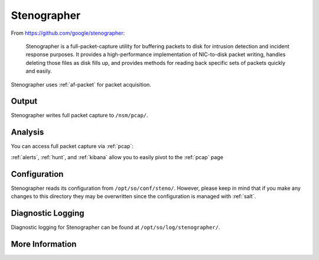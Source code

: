 .. _stenographer:

Stenographer
============

From https://github.com/google/stenographer:

    Stenographer is a full-packet-capture utility for buffering packets to disk for intrusion detection and incident response purposes. It provides a high-performance implementation of NIC-to-disk packet writing, handles deleting those files as disk fills up, and provides methods for reading back specific sets of packets quickly and easily.

Stenographer uses :ref:`af-packet` for packet acquisition.

Output
------
Stenographer writes full packet capture to ``/nsm/pcap/``.

Analysis
--------
You can access full packet capture via :ref:`pcap`:

.. image:: https://user-images.githubusercontent.com/1659467/92967656-a49f9a80-f447-11ea-9923-e0beaf39487d.png
  :target: https://user-images.githubusercontent.com/1659467/92967656-a49f9a80-f447-11ea-9923-e0beaf39487d.png

:ref:`alerts`, :ref:`hunt`, and :ref:`kibana` allow you to easily pivot to the :ref:`pcap` page

Configuration
-------------
Stenographer reads its configuration from ``/opt/so/conf/steno/``. However, please keep in mind that if you make any changes to this directory they may be overwritten since the configuration is managed with :ref:`salt`.

Diagnostic Logging
------------------
Diagnostic logging for Stenographer can be found at ``/opt/so/log/stenographer/``.

More Information
----------------

.. seealso::

    For more information about stenographer, please see https://github.com/google/stenographer.

